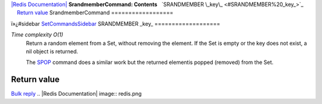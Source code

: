 `|Redis Documentation| <index.html>`_
**SrandmemberCommand: Contents**
  `SRANDMEMBER \_key\_ <#SRANDMEMBER%20_key_>`_
    `Return value <#Return%20value>`_
SrandmemberCommand
==================

ï»¿#sidebar `SetCommandsSidebar <SetCommandsSidebar.html>`_
SRANDMEMBER \_key\_
===================

*Time complexity O(1)*
    Return a random element from a Set, without removing the element.
    If the Set is empty or the key does not exist, a nil object is
    returned.

    The `SPOP <SpopCommand.html>`_ command does a similar work but the
    returned elementis popped (removed) from the Set.

Return value
------------

`Bulk reply <ReplyTypes.html>`_
.. |Redis Documentation| image:: redis.png